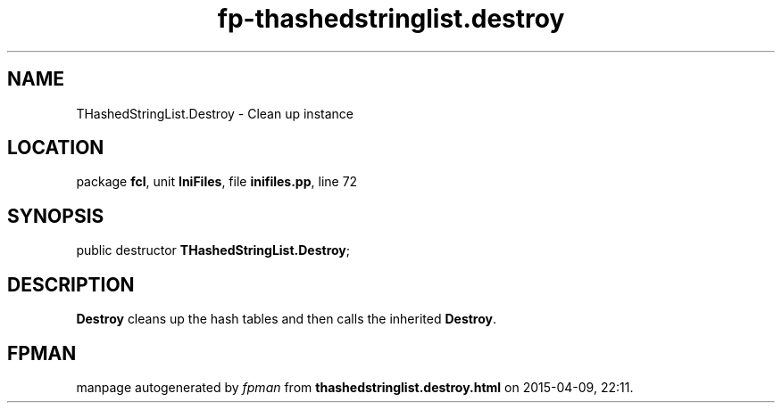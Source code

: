 .\" file autogenerated by fpman
.TH "fp-thashedstringlist.destroy" 3 "2014-03-14" "fpman" "Free Pascal Programmer's Manual"
.SH NAME
THashedStringList.Destroy - Clean up instance
.SH LOCATION
package \fBfcl\fR, unit \fBIniFiles\fR, file \fBinifiles.pp\fR, line 72
.SH SYNOPSIS
public destructor \fBTHashedStringList.Destroy\fR;
.SH DESCRIPTION
\fBDestroy\fR cleans up the hash tables and then calls the inherited \fBDestroy\fR.


.SH FPMAN
manpage autogenerated by \fIfpman\fR from \fBthashedstringlist.destroy.html\fR on 2015-04-09, 22:11.

